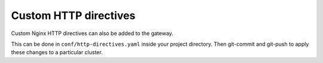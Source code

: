 Custom HTTP directives
======================

Custom Nginx HTTP directives can also be added to the gateway.

This can be done in ``conf/http-directives.yaml`` inside your project
directory. Then git-commit and git-push to apply these changes to a particular
cluster.

